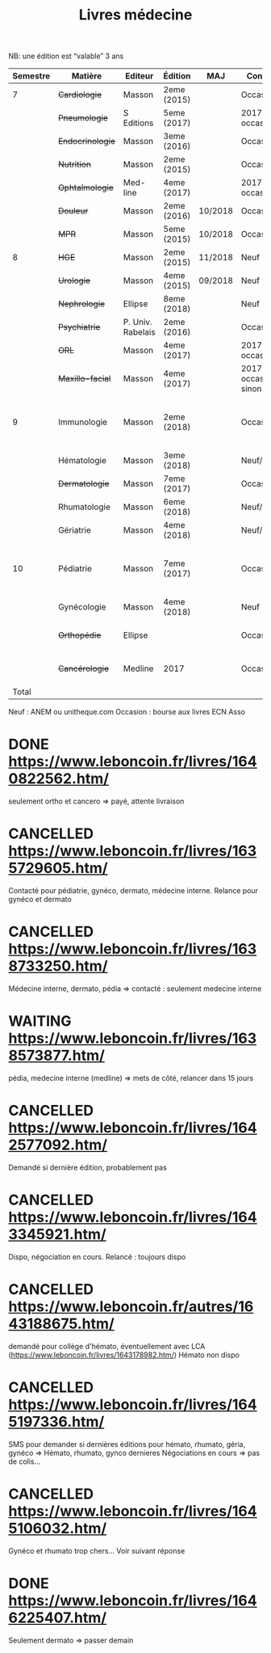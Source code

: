 #+TITLE: Livres médecine
#+TODO: TODO(t) WAITING(w) | DONE(d) CANCELLED(c)
NB: une édition est “valable” 3 ans

| Semestre | Matière          | Editeur           | Édition     | MAJ     | Conclusion                  |  Neuf | Acheté | Notes                                       |
|----------+------------------+-------------------+-------------+---------+-----------------------------+-------+--------+---------------------------------------------|
|        7 | +Cardiologie+    | Masson            | 2eme (2015) |         | Occasion                    |    37 |      5 |                                             |
|          | +Pneumologie+    | S Editions        | 5eme (2017) |         | 2017 si occasion            |    40 |     37 |                                             |
|          | +Endocrinologie+ | Masson            | 3eme (2016) |         | Occasion                    |  39.9 |     25 |                                             |
|          | +Nutrition+      | Masson            | 2eme (2015) |         | Occasion                    |    30 |      0 | Prêt d'Olympe                               |
|          | +Ophtalmologie+  | Med-line          | 4eme (2017) |         | 2017 si occasion            |    35 |     33 |                                             |
|          | +Douleur+        | Masson            | 2eme (2016) | 10/2018 | Occasion                    |    35 |     12 |                                             |
|          | +MPR+            | Masson            | 5eme (2015) | 10/2018 | Occasion                    |    32 |      5 |                                             |
|----------+------------------+-------------------+-------------+---------+-----------------------------+-------+--------+---------------------------------------------|
|        8 | +HGE+            | Masson            | 2eme (2015) | 11/2018 | Neuf                        |  39.5 |   39.5 |                                             |
|          | +Urologie+       | Masson            | 4eme (2015) | 09/2018 | Neuf                        |    36 |     36 |                                             |
|          | +Nephrologie+    | Ellipse           | 8eme (2018) |         | Neuf                        |    37 |     37 |                                             |
|          | +Psychiatrie+    | P. Univ. Rabelais | 2eme (2016) |         | Occasion                    |    40 |      6 |                                             |
|          | +ORL+            | Masson            | 4eme (2017) |         | 2017 si occasion            |    37 |     35 |                                             |
|          | +Maxillo-facial+ | Masson            | 4eme (2017) |         | 2017 si occasion neuf sinon |    38 |     36 |                                             |
|----------+------------------+-------------------+-------------+---------+-----------------------------+-------+--------+---------------------------------------------|
|        9 | Immunologie      | Masson            | 2eme (2018) |         | Occasion                    |       |  306.5 | Mets de côté, relancer dans 15j (leboncoin) |
|          | Hématologie      | Masson            | 3eme (2018) |         | Neuf/occasion               |       |        |                                             |
|          | +Dermatologie+   | Masson            | 7eme (2017) |         | Occasion ?                  |    39 |     10 |                                             |
|          | Rhumatologie     | Masson            | 6eme (2018) |         | Neuf/occasion               |       |        |                                             |
|          | Gériatrie        | Masson            | 4eme (2018) |         | Neuf/occasion               |       |        |                                             |
|----------+------------------+-------------------+-------------+---------+-----------------------------+-------+--------+---------------------------------------------|
|       10 | Pédiatrie        | Masson            | 7eme (2017) |         | Occasion                    |       | #ERROR | Mets de côté, relancer dans 15j (leboncoin) |
|          | Gynécologie      | Masson            | 4eme (2018) |         | Neuf                        |       |        |                                             |
|          | +Orthopédie+     | Ellipse           |             |         | Occasion                    |    35 |     20 | avec frais de transport                     |
|          | +Cancérologie+   | Medline           | 2017        |         | Occasion                    |    39 |     20 | avec frais de transport                     |
|    Total |                  |                   |             |         |                             | 550.4 |  346.5 |                                             |
#+TBLFM: @15$8=vsum(@2..@14)::@20$8=vsum(@<..@>)

 Neuf : ANEM ou unitheque.com
 Occasion : bourse aux livres ECN Asso

* DONE https://www.leboncoin.fr/livres/1640822562.htm/
  CLOSED: [2019-07-10 Wed 17:06]
  seulement ortho et cancero => payé, attente livraison
* CANCELLED https://www.leboncoin.fr/livres/1635729605.htm/
  CLOSED: [2019-07-11 Thu 19:42]
Contacté pour pédiatrie, gynéco, dermato, médecine interne.
Relance pour gynéco et dermato
* CANCELLED https://www.leboncoin.fr/livres/1638733250.htm/
  Médecine interne, dermato, pédia => contacté : seulement medecine interne
* WAITING https://www.leboncoin.fr/livres/1638573877.htm/
  pédia, medecine interne (medline) => mets de côté, relancer dans 15 jours
* CANCELLED https://www.leboncoin.fr/livres/1642577092.htm/
  CLOSED: [2019-07-11 Thu 19:43]
Demandé si dernière édition, probablement pas
* CANCELLED https://www.leboncoin.fr/livres/1643345921.htm/
  Dispo, négociation en cours. Relancé : toujours dispo
* CANCELLED https://www.leboncoin.fr/autres/1643188675.htm/
demandé pour collège d'hémato, éventuellement avec LCA (https://www.leboncoin.fr/livres/1643178982.htm/)
Hémato non dispo
* CANCELLED https://www.leboncoin.fr/livres/1645197336.htm/
SMS pour demander si dernières éditions pour hémato, rhumato, géria, gynéco
=> Hémato, rhumato, gynco dernieres
Négociations en cours
=> pas de colis...
* CANCELLED https://www.leboncoin.fr/livres/1645106032.htm/
Gynéco et rhumato trop chers... Voir suivant réponse
* DONE https://www.leboncoin.fr/livres/1646225407.htm/
Seulement dermato => passer demain
